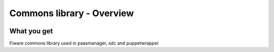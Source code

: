 Commons library - Overview
____________________________


| |Build Status| |Coverage Status|


What you get
============


Fiware commons library used in paasmanager, sdc and puppetwrapper


.. IMAGES

.. |Build Status| image::  https://travis-ci.org/telefonicaid/fiware-commons.svg
   :target: https://travis-ci.org/telefonicaid/fiware-commons
.. |Coverage Status| image:: https://coveralls.io/repos/telefonicaid/fiware-commons/badge.png?branch=develop
   :target: https://coveralls.io/r/telefonicaid/fiware-commons
